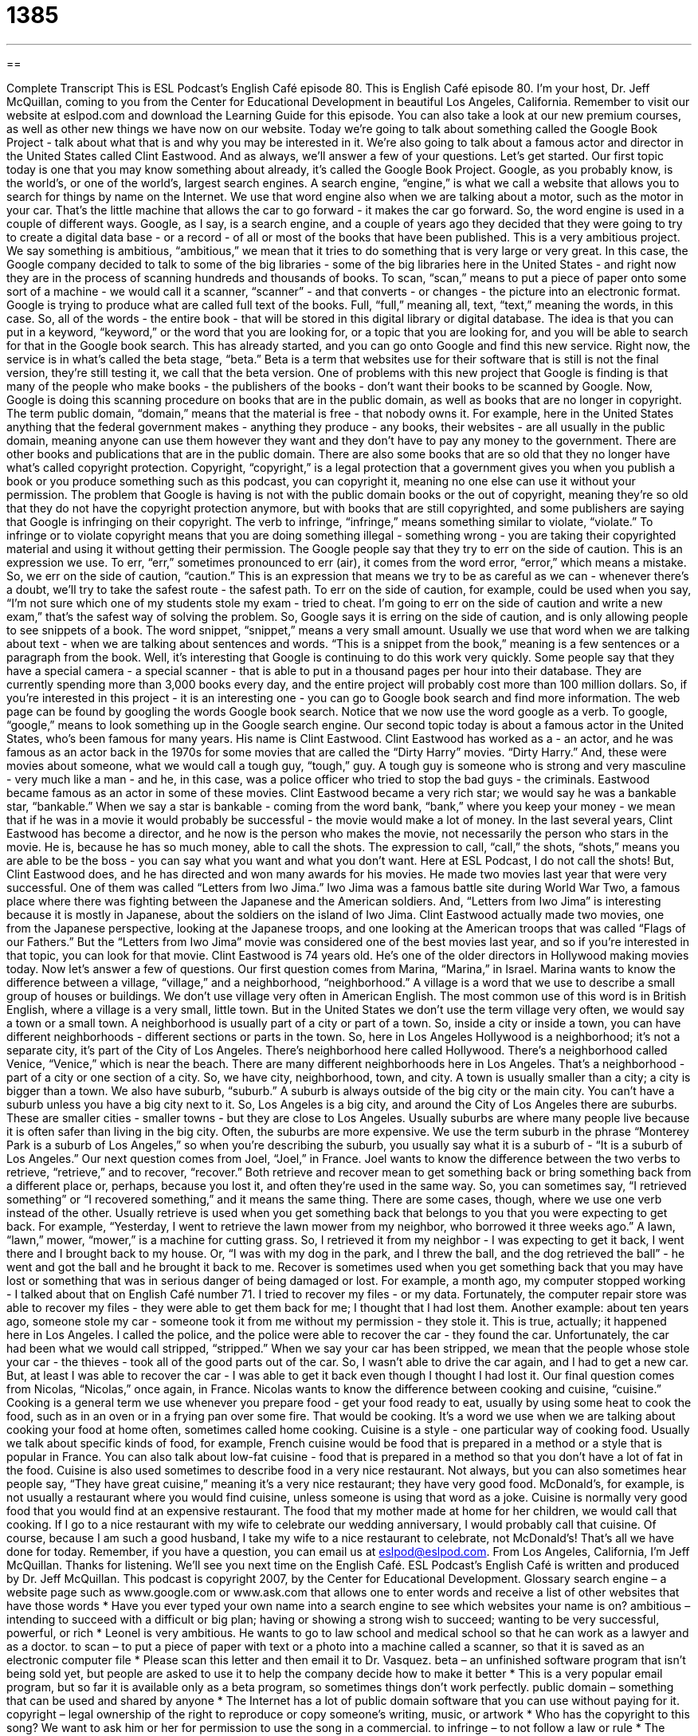 = 1385
:toc: left
:toclevels: 3
:sectnums:
:stylesheet: ../../../myAdocCss.css

'''

== 

Complete Transcript
This is ESL Podcast's English Café episode 80.
This is English Café episode 80. I'm your host, Dr. Jeff McQuillan, coming to you from the Center for Educational Development in beautiful Los Angeles, California.
Remember to visit our website at eslpod.com and download the Learning Guide for this episode. You can also take a look at our new premium courses, as well as other new things we have now on our website.
Today we're going to talk about something called the Google Book Project - talk about what that is and why you may be interested in it. We're also going to talk about a famous actor and director in the United States called Clint Eastwood. And as always, we'll answer a few of your questions. Let's get started.
Our first topic today is one that you may know something about already, it's called the Google Book Project. Google, as you probably know, is the world's, or one of the world's, largest search engines. A search engine, “engine,” is what we call a website that allows you to search for things by name on the Internet. We use that word engine also when we are talking about a motor, such as the motor in your car. That's the little machine that allows the car to go forward - it makes the car go forward. So, the word engine is used in a couple of different ways.
Google, as I say, is a search engine, and a couple of years ago they decided that they were going to try to create a digital data base - or a record - of all or most of the books that have been published. This is a very ambitious project. We say something is ambitious, “ambitious,” we mean that it tries to do something that is very large or very great.
In this case, the Google company decided to talk to some of the big libraries - some of the big libraries here in the United States - and right now they are in the process of scanning hundreds and thousands of books. To scan, “scan,” means to put a piece of paper onto some sort of a machine - we would call it a scanner, “scanner” - and that converts - or changes - the picture into an electronic format.
Google is trying to produce what are called full text of the books. Full, “full,” meaning all, text, “text,” meaning the words, in this case. So, all of the words - the entire book - that will be stored in this digital library or digital database. The idea is that you can put in a keyword, “keyword,” or the word that you are looking for, or a topic that you are looking for, and you will be able to search for that in the Google book search. This has already started, and you can go onto Google and find this new service.
Right now, the service is in what's called the beta stage, “beta.” Beta is a term that websites use for their software that is still is not the final version, they're still testing it, we call that the beta version.
One of problems with this new project that Google is finding is that many of the people who make books - the publishers of the books - don't want their books to be scanned by Google. Now, Google is doing this scanning procedure on books that are in the public domain, as well as books that are no longer in copyright. The term public domain, “domain,” means that the material is free - that nobody owns it. For example, here in the United States anything that the federal government makes - anything they produce - any books, their websites - are all usually in the public domain, meaning anyone can use them however they want and they don't have to pay any money to the government.
There are other books and publications that are in the public domain. There are also some books that are so old that they no longer have what's called copyright protection. Copyright, “copyright,” is a legal protection that a government gives you when you publish a book or you produce something such as this podcast, you can copyright it, meaning no one else can use it without your permission.
The problem that Google is having is not with the public domain books or the out of copyright, meaning they're so old that they do not have the copyright protection anymore, but with books that are still copyrighted, and some publishers are saying that Google is infringing on their copyright. The verb to infringe, “infringe,” means something similar to violate, “violate.” To infringe or to violate copyright means that you are doing something illegal - something wrong - you are taking their copyrighted material and using it without getting their permission.
The Google people say that they try to err on the side of caution. This is an expression we use. To err, “err,” sometimes pronounced to err (air), it comes from the word error, “error,” which means a mistake. So, we err on the side of caution, “caution.” This is an expression that means we try to be as careful as we can - whenever there's a doubt, we'll try to take the safest route - the safest path. To err on the side of caution, for example, could be used when you say, “I'm not sure which one of my students stole my exam - tried to cheat. I'm going to err on the side of caution and write a new exam,” that's the safest way of solving the problem.
So, Google says it is erring on the side of caution, and is only allowing people to see snippets of a book. The word snippet, “snippet,” means a very small amount. Usually we use that word when we are talking about text - when we are talking about sentences and words. “This is a snippet from the book,” meaning is a few sentences or a paragraph from the book.
Well, it's interesting that Google is continuing to do this work very quickly. Some people say that they have a special camera - a special scanner - that is able to put in a thousand pages per hour into their database. They are currently spending more than 3,000 books every day, and the entire project will probably cost more than 100 million dollars.
So, if you're interested in this project - it is an interesting one - you can go to Google book search and find more information. The web page can be found by googling the words Google book search. Notice that we now use the word google as a verb. To google, “google,” means to look something up in the Google search engine.
Our second topic today is about a famous actor in the United States, who's been famous for many years. His name is Clint Eastwood.
Clint Eastwood has worked as a - an actor, and he was famous as an actor back in the 1970s for some movies that are called the “Dirty Harry” movies. “Dirty Harry.” And, these were movies about someone, what we would call a tough guy, “tough,” guy. A tough guy is someone who is strong and very masculine - very much like a man - and he, in this case, was a police officer who tried to stop the bad guys - the criminals.
Eastwood became famous as an actor in some of these movies. Clint Eastwood became a very rich star; we would say he was a bankable star, “bankable.” When we say a star is bankable - coming from the word bank, “bank,” where you keep your money - we mean that if he was in a movie it would probably be successful - the movie would make a lot of money.
In the last several years, Clint Eastwood has become a director, and he now is the person who makes the movie, not necessarily the person who stars in the movie. He is, because he has so much money, able to call the shots. The expression to call, “call,” the shots, “shots,” means you are able to be the boss - you can say what you want and what you don't want. Here at ESL Podcast, I do not call the shots!
But, Clint Eastwood does, and he has directed and won many awards for his movies. He made two movies last year that were very successful. One of them was called “Letters from Iwo Jima.” Iwo Jima was a famous battle site during World War Two, a famous place where there was fighting between the Japanese and the American soldiers. And, “Letters from Iwo Jima” is interesting because it is mostly in Japanese, about the soldiers on the island of Iwo Jima.
Clint Eastwood actually made two movies, one from the Japanese perspective, looking at the Japanese troops, and one looking at the American troops that was called “Flags of our Fathers.” But the “Letters from Iwo Jima” movie was considered one of the best movies last year, and so if you're interested in that topic, you can look for that movie.
Clint Eastwood is 74 years old. He's one of the older directors in Hollywood making movies today.
Now let's answer a few of questions.
Our first question comes from Marina, “Marina,” in Israel. Marina wants to know the difference between a village, “village,” and a neighborhood, “neighborhood.”
A village is a word that we use to describe a small group of houses or buildings. We don't use village very often in American English. The most common use of this word is in British English, where a village is a very small, little town. But in the United States we don't use the term village very often, we would say a town or a small town.
A neighborhood is usually part of a city or part of a town. So, inside a city or inside a town, you can have different neighborhoods - different sections or parts in the town. So, here in Los Angeles Hollywood is a neighborhood; it's not a separate city, it's part of the City of Los Angeles.
There's neighborhood here called Hollywood. There's a neighborhood called Venice, “Venice,” which is near the beach. There are many different neighborhoods here in Los Angeles. That's a neighborhood - part of a city or one section of a city. So, we have city, neighborhood, town, and city. A town is usually smaller than a city; a city is bigger than a town.
We also have suburb, “suburb.” A suburb is always outside of the big city or the main city. You can't have a suburb unless you have a big city next to it. So, Los Angeles is a big city, and around the City of Los Angeles there are suburbs. These are smaller cities - smaller towns - but they are close to Los Angeles.
Usually suburbs are where many people live because it is often safer than living in the big city. Often, the suburbs are more expensive. We use the term suburb in the phrase “Monterey Park is a suburb of Los Angeles,” so when you're describing the suburb, you usually say what it is a suburb of - “It is a suburb of Los Angeles.”
Our next question comes from Joel, “Joel,” in France. Joel wants to know the difference between the two verbs to retrieve, “retrieve,” and to recover, “recover.”
Both retrieve and recover mean to get something back or bring something back from a different place or, perhaps, because you lost it, and often they're used in the same way. So, you can sometimes say, “I retrieved something” or “I recovered something,” and it means the same thing.
There are some cases, though, where we use one verb instead of the other. Usually retrieve is used when you get something back that belongs to you that you were expecting to get back. For example, “Yesterday, I went to retrieve the lawn mower from my neighbor, who borrowed it three weeks ago.” A lawn, “lawn,” mower, “mower,” is a machine for cutting grass. So, I retrieved it from my neighbor - I was expecting to get it back, I went there and I brought back to my house. Or, “I was with my dog in the park, and I threw the ball, and the dog retrieved the ball” - he went and got the ball and he brought it back to me.
Recover is sometimes used when you get something back that you may have lost or something that was in serious danger of being damaged or lost. For example, a month ago, my computer stopped working - I talked about that on English Café number 71. I tried to recover my files - or my data. Fortunately, the computer repair store was able to recover my files - they were able to get them back for me; I thought that I had lost them.
Another example: about ten years ago, someone stole my car - someone took it from me without my permission - they stole it. This is true, actually; it happened here in Los Angeles. I called the police, and the police were able to recover the car - they found the car. Unfortunately, the car had been what we would call stripped, “stripped.” When we say your car has been stripped, we mean that the people whose stole your car - the thieves - took all of the good parts out of the car. So, I wasn't able to drive the car again, and I had to get a new car. But, at least I was able to recover the car - I was able to get it back even though I thought I had lost it.
Our final question comes from Nicolas, “Nicolas,” once again, in France. Nicolas wants to know the difference between cooking and cuisine, “cuisine.”
Cooking is a general term we use whenever you prepare food - get your food ready to eat, usually by using some heat to cook the food, such as in an oven or in a frying pan over some fire. That would be cooking. It's a word we use when we are talking about cooking your food at home often, sometimes called home cooking.
Cuisine is a style - one particular way of cooking food. Usually we talk about specific kinds of food, for example, French cuisine would be food that is prepared in a method or a style that is popular in France. You can also talk about low-fat cuisine - food that is prepared in a method so that you don't have a lot of fat in the food.
Cuisine is also used sometimes to describe food in a very nice restaurant. Not always, but you can also sometimes hear people say, “They have great cuisine,” meaning it's a very nice restaurant; they have very good food. McDonald's, for example, is not usually a restaurant where you would find cuisine, unless someone is using that word as a joke.
Cuisine is normally very good food that you would find at an expensive restaurant. The food that my mother made at home for her children, we would call that cooking. If I go to a nice restaurant with my wife to celebrate our wedding anniversary, I would probably call that cuisine. Of course, because I am such a good husband, I take my wife to a nice restaurant to celebrate, not McDonald's!
That's all we have done for today. Remember, if you have a question, you can email us at eslpod@eslpod.com.
From Los Angeles, California, I'm Jeff McQuillan. Thanks for listening. We'll see you next time on the English Café.
ESL Podcast's English Café is written and produced by Dr. Jeff McQuillan. This podcast is copyright 2007, by the Center for Educational Development.
Glossary
search engine – a website page such as www.google.com or www.ask.com that allows one to enter words and receive a list of other websites that have those words
* Have you ever typed your own name into a search engine to see which websites your name is on?
ambitious – intending to succeed with a difficult or big plan; having or showing a strong wish to succeed; wanting to be very successful, powerful, or rich
* Leonel is very ambitious. He wants to go to law school and medical school so that he can work as a lawyer and as a doctor.
to scan – to put a piece of paper with text or a photo into a machine called a scanner, so that it is saved as an electronic computer file
* Please scan this letter and then email it to Dr. Vasquez.
beta – an unfinished software program that isn’t being sold yet, but people are asked to use it to help the company decide how to make it better
* This is a very popular email program, but so far it is available only as a beta program, so sometimes things don’t work perfectly.
public domain – something that can be used and shared by anyone
* The Internet has a lot of public domain software that you can use without paying for it.
copyright – legal ownership of the right to reproduce or copy someone’s writing, music, or artwork
* Who has the copyright to this song? We want to ask him or her for permission to use the song in a commercial.
to infringe – to not follow a law or rule
* The students infringed on the book’s copyright when they used its text for their school newspaper without permission.
to err on the side of caution – to be cautious; to be very careful and decide not to take a risk
* Even though it seemed like a good investment opportunity, he erred on the side of caution and invested only $150.
snippet – a small piece of information, music, news, or something similar
* There was an interesting snippet on the news last night about the elections in Panama.
bankable – likely to be profitable; something that will probably make money
* Isabel has a lot of bankable business ideas. She just needs to take the time to learn how to open a new business so that she can start to make money from her ideas.
to call the shots – to decide; to make important decisions; to be responsible for deciding something
* Even though Hank is supposed to be the leader, his assistant is the one who’s really calling the shots.
village – a small town in the countryside
* We visited a small, beautiful village in Germany last summer.
neighborhood – an area in a city or large town
* Washington, DC is made up of many neighborhoods, such as Dupont Circle, Logan Circle, and Mount Pleasant.
to retrieve – to get something back, usually from where it was lost or from where it shouldn’t have been
* The police helped us retrieve the stolen television and stereo from the thief.
to recover – to get something back after it has been stolen, lost, or missing
* Do you think we’ll be able to recover some of our losses from the stock market this year?
cuisine – a type of cooking, usually related to a specific country or area
* Do you prefer Chinese or Italian cuisine?
What Insiders Know
Spaghetti Westerns
A “Western film” is a movie about Western America during the 1800s, when there were many cowboys, Indians (now called “Native Americans” or “American Indians”), and “ranchers” (people who owned many “cattle” or cows). These movies were very popular in the United States until around the 1970s. Today people are still making some Western films, but the movies are not as popular as they used to be.
In the 1960s, many Western films were made by Italian “studios,” or companies that make movies. These Italian Western films are known by the “nickname” (informal name) of “Spaghetti Westerns.” This is because “spaghetti” is a common, long type of “noodle,” or pasta, from Italy.
Many Spaghetti Westerns were “filmed,” or recorded, in the Spanish “desert” (a hot, dry, sandy area), because it looked similar to parts of the American West. Also, because Spaniards spoke Spanish, they often acted in the Spaghetti Westerns as if they were Mexicans, usually fighting with the Americans.
Spaghetti Westerns usually had Italian-speaking actors and were very “violent,” with a lot of fighting. They were also filmed in a “minimalist” (simple) style and many people did not like these movies for that reason. But in the 1980s people began to “appreciate” (see as being good or worthwhile) Spaghetti Westerns because they recognized that the movies had changed American’s ideas about the American West.
One of the most famous Spaghetti Westerns is the “trilogy” (a series of three related movies) called "Man With No Name." Clint Eastwood, a very popular American actor who acted in many Western films, was the “star” (main character). The three movies in the trilogy are: "A Fistful of Dollars," "For a Few Dollars More," and "The Good, the Bad and the Ugly." The third movie is probably the most famous Western film ever made.
